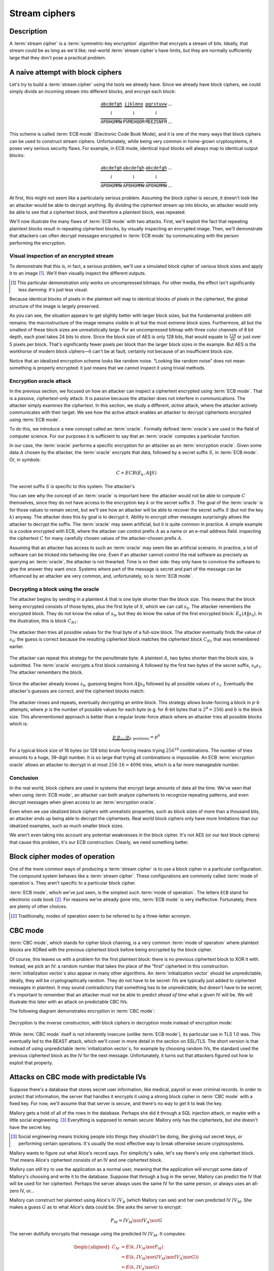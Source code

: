 .. _stream-ciphers:

Stream ciphers
--------------

.. _description-2:

Description
~~~~~~~~~~~

A :term:`stream cipher` is a :term:`symmetric-key encryption` algorithm that encrypts a
stream of bits. Ideally, that stream could be as long as we'd like;
real-world :term:`stream cipher`\s have limits, but they are normally
sufficiently large that they don't pose a practical problem.

.. _ECB mode:

A naive attempt with block ciphers
~~~~~~~~~~~~~~~~~~~~~~~~~~~~~~~~~~

Let's try to build a :term:`stream cipher` using the tools we already have.
Since we already have block ciphers, we could simply divide an incoming
stream into different blocks, and encrypt each block:

.. math::

   \begin{matrix}
   \underbrace{\mathtt{abcdefgh}} & \underbrace{\mathtt{ijklmno}} & \underbrace{\mathtt{pqrstuvw}} & ...\\
   \downarrow & \downarrow & \downarrow & \\
   \overbrace{\mathtt{APOHGMMW}} & \overbrace{\mathtt{PVMEHQOM}} & \overbrace{\mathtt{MEEZSNFM}} & ...
   \end{matrix}

This scheme is called :term:`ECB mode` (Electronic Code Book Mode), and it is
one of the many ways that block ciphers can be used to construct stream
ciphers. Unfortunately, while being very common in home-grown
cryptosystems, it poses very serious security flaws. For example, in ECB
mode, identical input blocks will always map to identical output blocks:

.. math::

   \begin{matrix}
   \underbrace{\mathtt{abcdefgh}} & \underbrace{\mathtt{abcdefgh}} & \underbrace{\mathtt{abcdefgh}} & ...\\
   \downarrow & \downarrow & \downarrow & \\
   \overbrace{\mathtt{APOHGMMW}} & \overbrace{\mathtt{APOHGMMW}} & \overbrace{\mathtt{APOHGMMW}} & ...
   \end{matrix}

At first, this might not seem like a particularly serious problem.
Assuming the block cipher is secure, it doesn't look like an attacker
would be able to decrypt anything. By dividing the ciphertext stream up
into blocks, an attacker would only be able to see that a ciphertext
block, and therefore a plaintext block, was repeated.

We'll now illustrate the many flaws of :term:`ECB mode` with two attacks. First,
we'll exploit the fact that repeating plaintext blocks result in
repeating ciphertext blocks, by visually inspecting an encrypted image.
Then, we'll demonstrate that attackers can often decrypt messages
encrypted in :term:`ECB mode` by communicating with the person performing the
encryption.

Visual inspection of an encrypted stream
^^^^^^^^^^^^^^^^^^^^^^^^^^^^^^^^^^^^^^^^

To demonstrate that this is, in fact, a serious problem, we'll use a
simulated block cipher of various block sizes and apply it to an
image [#]_. We'll then visually inspect the different outputs.

.. [#]
   This particular demonstration only works on uncompressed bitmaps. For
   other media, the effect isn't significantly less damning: it's just
   less visual.

.. figmatrix::
   :label: fix-encrypted-ecb
   :width: 0.48

   .. _fig-ECBDemoPlaintext:
   .. subfigure:: ./Illustrations/ECB/Plaintext.png
      :alt: Plaintext image
      :align: center

      Plaintext image, 2000 by 1400 pixels, 24 bit color depth.

   .. _fig-ECBDemo5px:
   .. subfigure:: ./Illustrations/ECB/Ciphertext5.png
      :alt: ECB mode ciphertext, 5 pixel (120 bit) block size.
      :align: center

      ECB mode ciphertext, 5 pixel (120 bit) block size.

   .. subfigure:: ./Illustrations/ECB/Ciphertext30.png
      :alt: ECB mode ciphertext, 30 pixel (720 bit) block size.
      :align: center

      ECB mode ciphertext, 30 pixel (720 bit) block size.

   .. subfigure:: ./Illustrations/ECB/Ciphertext100.png
      :alt: ECB mode ciphertext, 100 pixel (2400 bit) block size.
      :align: center

      ECB mode ciphertext, 100 pixel (2400 bit) block size.

   .. subfigure:: ./Illustrations/ECB/Ciphertext400.png
      :alt: ECB mode ciphertext, 400 pixel (9600 bit) block size.
      :align: center

      ECB mode ciphertext, 400 pixel (9600 bit) block size.

   .. _fig-ECBDemoIdealizedCiphertext:
   .. subfigure:: ./Illustrations/ECB/Random.png
      :alt: Ciphertext under idealized encryption.
      :align: center

      Ciphertext under idealized encryption.

   Plaintext image with ciphertext images under idealized
   encryption and :term:`ECB mode` encryption with various block sizes.
   Information about the macro-structure of the image clearly leaks.
   This becomes less apparent as block sizes increase, but only at
   block sizes far larger than typical block ciphers. Only the first
   block size (:numref:`fig-ECBDemoIdealizedCiphertext`, a block size of 5
   pixels or 120 bits) is realistic.


Because identical blocks of pixels in the plaintext will map to
identical blocks of pixels in the ciphertext, the global structure of
the image is largely preserved.

As you can see, the situation appears to get slightly better with larger
block sizes, but the fundamental problem still remains: the
macrostructure of the image remains visible in all but the most extreme
block sizes. Furthermore, all but the smallest of these block sizes are
unrealistically large. For an uncompressed bitmap with three color
channels of 8 bit depth, each pixel takes 24 bits to store. Since the
block size of AES is only 128 bits, that would equate to
:math:`\frac{128}{24}` or just over 5 pixels per block. That's
significantly fewer pixels per block than the larger block sizes in the
example. But AES is the workhorse of modern block ciphers—it can't be at
fault, certainly not because of an insufficient block size.

Notice that an idealized
encryption scheme looks like random noise.
“Looking like random noise” does not mean something is properly
encrypted: it just means that we cannot inspect it using trivial methods.

Encryption oracle attack
^^^^^^^^^^^^^^^^^^^^^^^^

In the previous section, we focused on how an attacker can inspect a
ciphertext encrypted using :term:`ECB mode`. That is a *passive*, ciphertext-only
attack. It is passive because the attacker does not interfere in
communications. The attacker simply examines the ciphertext. In this
section, we study a different, *active* attack, where the attacker
actively communicates with their target. We see how the active attack
enables an attacker to decrypt ciphertexts encrypted using :term:`ECB mode`.

To do this, we introduce a new concept called an :term:`oracle`. Formally
defined :term:`oracle`\s are used in the field of computer science. For our
purposes it is sufficient to say that an :term:`oracle`
computes a particular function.

In our case, the :term:`oracle` performs a specific encryption for an
attacker as an :term:`encryption oracle`. Given some data
:math:`A` chosen by the attacker, the :term:`oracle` encrypts that data,
followed by a secret suffix :math:`S`, in :term:`ECB mode`. Or, in symbols:

.. math::

   C = ECB(E_k, A \| S)

The secret suffix :math:`S` is specific to this system. The attacker's

You can see why the concept of an :term:`oracle` is important here: the attacker
would not be able to compute :math:`C` themselves, since they do not
have access to the encryption key :math:`k` or the secret suffix
:math:`S`. The goal of the :term:`oracle` is for those values to remain secret,
but we'll see how an attacker will be able to recover the secret suffix
:math:`S` (but not the key :math:`k`) anyway. The attacker does this by
goal is to decrypt it. Ability to encrypt other
messages surprisingly allows the attacker to decrypt the suffix. The
:term:`oracle` may seem artificial, but it is quite common in practice. A simple
example is a cookie encrypted with ECB, where the attacker can control prefix :math:`A`
as a name or an e-mail address field.
inspecting the ciphertext :math:`C` for many carefully chosen values of
the attacker-chosen prefix :math:`A`.

Assuming that an attacker has access to such an :term:`oracle` may seem
like an artificial scenario. In practice, a lot of
software can be tricked into behaving like one. Even if an attacker
cannot control the real software as precisely as querying an
:term:`oracle`, the attacker is not thwarted. Time is on their side:
they only have to convince the software to give the answer they want
*once*. Systems where part of the message is secret and part of the
message can be influenced by an attacker are very common, and,
unfortunately, so is :term:`ECB mode`.

Decrypting a block using the oracle
^^^^^^^^^^^^^^^^^^^^^^^^^^^^^^^^^^^

The attacker begins by sending in a plaintext :math:`A` that is one
byte shorter than the block size. This means that the block being
encrypted consists of those bytes, plus the first byte of :math:`S`,
which we can call :math:`s_0`. The attacker remembers the encrypted
block. They do not know the value of :math:`s_0`, but they do
know the value of the first encrypted block: :math:`E_k(A \| s_0)`. In
the illustration, this is block :math:`C_{R1}`:

.. figure:: Illustrations/ECBEncryptionOracle/RememberFirst.svg
   :align: center

The attacker then tries all possible values
for the final byte of a full-size block. The attacker eventually finds the value of :math:`s_0`;
the guess is correct because the resulting ciphertext block
matches the ciphertext block :math:`C_{R1}` that was remembered earlier.

.. figure:: Illustrations/ECBEncryptionOracle/GuessFirst.svg
   :align: center

The attacker can repeat this strategy for the penultimate byte. A
plaintext :math:`A`, two bytes shorter than the block size, is submitted. The
:term:`oracle` encrypts a first block containing :math:`A` followed
by the first two bytes of the secret suffix, :math:`s_0s_1`. The
attacker remembers the block.

.. figure:: Illustrations/ECBEncryptionOracle/RememberSecond.svg
   :align: center

Since the attacker already knows :math:`s_0`, guessing begins from :math:`A \|
s_0` followed by all possible values of :math:`s_1`. Eventually the attacker's
guesses are correct, and the ciphertext
blocks match:

.. figure:: Illustrations/ECBEncryptionOracle/GuessSecond.svg
   :align: center

The attacker rinses and repeats, eventually decrypting an entire
block. This strategy allows brute-forcing a block in :math:`p \cdot b`
attempts, where :math:`p` is the number of possible values for each byte
(e.g. for 8-bit bytes that is :math:`2^8 = 256`) and :math:`b` is the
block size. This aforementioned approach is better than a regular brute-force attack where
an attacker tries all possible blocks which is:

.. math::

   \underbrace{p \cdot p \ldots \cdot p}_{b \ \mathrm{positions}} = p^b

For a typical block size of 16 bytes (or 128 bits) brute forcing
means trying :math:`256^{16}` combinations. The number of tries amounts to a huge, 39-digit
number. It is so large that trying all combinations is
impossible. An ECB :term:`encryption oracle` allows an attacker to decrypt
in at most :math:`256 \cdot 16 = 4096` tries, which is a far more manageable
number.

Conclusion
^^^^^^^^^^

In the real world, block ciphers are used in systems that encrypt large
amounts of data all the time. We've seen that when using :term:`ECB mode`, an
attacker can both analyze ciphertexts to recognize repeating patterns,
and even decrypt messages when given access to an :term:`encryption oracle`.

Even when we use idealized block ciphers with unrealistic properties,
such as block sizes of more than a thousand bits, an attacker ends up
being able to decrypt the ciphertexts. Real world block ciphers only
have more limitations than our idealized examples, such as much smaller
block sizes.

We aren't even taking into account any potential weaknesses in the block
cipher. It's not AES (or our test block ciphers) that cause this
problem, it's our ECB construction. Clearly, we need something better.

Block cipher modes of operation
~~~~~~~~~~~~~~~~~~~~~~~~~~~~~~~

One of the more common ways of producing a :term:`stream cipher` is to use a
block cipher in a particular configuration. The compound system behaves
like a :term:`stream cipher`. These configurations are commonly called
:term:`mode of operation`\s. They aren't specific to a particular block cipher.

:term:`ECB mode`, which we've just seen, is the simplest such :term:`mode of operation`.
The letters ``ECB`` stand for electronic code book [#]_. For reasons
we've already gone into, :term:`ECB mode` is very ineffective. Fortunately,
there are plenty of other choices.

.. [#]
   Traditionally, modes of operation seem to be referred to by a
   three-letter acronym.

CBC mode
~~~~~~~~

:term:`CBC mode`, which stands for cipher block chaining, is a very common
:term:`mode of operation` where plaintext blocks are XORed with the previous
ciphertext block before being encrypted by the block cipher.

Of course, this leaves us with a problem for the first plaintext block:
there is no previous ciphertext block to XOR it with. Instead, we pick
an IV: a random number that takes the place of the “first” ciphertext in
this construction. :term:`initialization vector`\s also appear in many other
algorithms. An :term:`initialization vector` should be unpredictable; ideally,
they will be cryptographically random. They do not have to be secret:
IVs are typically just added to ciphertext messages in plaintext. It may
sound contradictory that something has to be unpredictable, but doesn't
have to be secret; it's important to remember that an attacker must not
be able to predict *ahead of time* what a given IV will be. We will
illustrate this later with an attack on predictable CBC IVs.

The following diagram demonstrates encryption in :term:`CBC mode`:

.. figure:: ./Illustrations/CBC/Encryption.svg
   :align: center

Decryption is the inverse construction, with block ciphers in decryption
mode instead of encryption mode:

.. figure:: ./Illustrations/CBC/Decryption.svg
   :align: center

While :term:`CBC mode` itself is not inherently insecure (unlike :term:`ECB mode`), its
particular use in TLS 1.0 was. This eventually led to the BEAST attack,
which we'll cover in more detail in the section on SSL/TLS. The short
version is that instead of using unpredictable :term:`initialization vector`\s,
for example by choosing random IVs, the standard used the previous
ciphertext block as the IV for the next message. Unfortunately, it turns
out that attackers figured out how to exploit that property.

Attacks on CBC mode with predictable IVs
~~~~~~~~~~~~~~~~~~~~~~~~~~~~~~~~~~~~~~~~

Suppose there's a database that stores secret user information, like
medical, payroll or even criminal records. In order to protect that
information, the server that handles it encrypts it using a strong block
cipher in :term:`CBC mode` with a fixed key. For now, we'll assume that that
server is secure, and there's no way to get it to leak the key.

Mallory gets a hold of all of the rows in the database. Perhaps she did
it through a SQL injection attack, or maybe with a little social
engineering. [#]_ Everything is supposed to remain secure: Mallory only
has the ciphertexts, but she doesn't have the secret key.

.. [#]
   Social engineering means tricking people into things they shouldn't
   be doing, like giving out secret keys, or performing certain
   operations. It's usually the most effective way to break otherwise
   secure cryptosystems.

Mallory wants to figure out what Alice's record says. For simplicity's
sake, let's say there's only one ciphertext block. That means Alice's
ciphertext consists of an IV and one ciphertext block.

Mallory can still try to use the application as a normal user, meaning
that the application will encrypt some data of Mallory's choosing and
write it to the database. Suppose that through a bug in the server,
Mallory can predict the IV that will be used for her ciphertext. Perhaps
the server always uses the same IV for the same person, or always uses
an all-zero IV, or…

Mallory can construct her plaintext using Alice's IV :math:`IV_A` (which
Mallory can see) and her own predicted IV :math:`IV_M`. She makes a
guess :math:`G` as to what Alice's data could be. She asks the server to
encrypt:

.. math::

   P_M = IV_M \xor IV_A \xor G

The server dutifully encrypts that message using the predicted IV
:math:`IV_M`. It computes:

.. math::

   \begin{aligned}
   C_M & = E(k, IV_M \xor P_M) \\
       & = E(k, IV_M \xor (IV_M \xor IV_A \xor G)) \\
       & = E(k, IV_A \xor G)
   \end{aligned}

That ciphertext, C\ :sub:`M`, is exactly the ciphertext block Alice
would have had if her plaintext block was G. So, depending on what the
data is, Mallory has figured out if Alice has a criminal record or not,
or perhaps some kind of embarrassing disease, or some other issue that
Alice really expected the server to keep secret.

Lessons learned: don't let IVs be predictable. Also, don't roll your own
cryptosystems. In a secure system, Alice and Mallory's records probably
wouldn't be encrypted using the same key.

Attacks on CBC mode with the key as the IV
~~~~~~~~~~~~~~~~~~~~~~~~~~~~~~~~~~~~~~~~~~

Many CBC systems set the key as the :term:`initialization vector`. This seems
like a good idea: you always need a shared secret key already anyway. It
yields a nice performance benefit, because the sender and the receiver
don't have to communicate the IV explicitly, they already know the key
(and therefore the IV) ahead of time. Plus, the key is definitely
unpredictable because it's secret: if it were predictable, the attacker
could just predict the key directly and already have won. Conveniently,
many block ciphers have block sizes that are the same length or less
than the key size, so the key is big enough.

This setup is completely insecure. If Alice sends a message to Bob,
Mallory, an active adversary who can intercept and modify the message,
can perform a chosen ciphertext attack to recover the key.

Alice turns her plaintext message :math:`P` into three blocks
:math:`P_1 P_2 P_3` and encrypts it in :term:`CBC mode` with the secret key
:math:`k` and also uses :math:`k` as the IV. She gets a three block
ciphertext :math:`C = C_1 C_2 C_3`, which she sends to Bob.

Before the message reaches Bob, Mallory intercepts it. She modifies the
message to be :math:`C^{\prime} = C_1 Z C_1`, where :math:`Z` is a block
filled with null bytes (value zero).

Bob decrypts :math:`C^{\prime}`, and gets the three plaintext blocks
:math:`P^{\prime}_1, P^{\prime}_2, P^{\prime}_3`:

.. math::

   \begin{aligned}
   P^{\prime}_1 & = D(k, C_1) \xor IV \\
                & = D(k, C_1) \xor k \\
                & = P_1
   \end{aligned}

   \begin{aligned}
   P^{\prime}_2 & = D(k, Z) \xor C_1 \\
                & = R
   \end{aligned}

   \begin{aligned}
   P^{\prime}_3 & = D(k, C_1) \xor Z \\
                & = D(k, C_1) \\
                & = P_1 \xor IV
   \end{aligned}

:math:`R` is some random block. Its value doesn't matter.

Under the chosen-ciphertext attack assumption, Mallory recovers that
decryption. She is only interested in the first block
(:math:`P^{\prime}_1 =
P_1`) and the third block (:math:`P^{\prime}_3 = P_1 \xor IV`). By
XORing those two together, she finds
:math:`(P_1 \xor IV) \xor P_1 = IV`. But, the IV is the key, so Mallory
successfully recovered the key by modifying a single message.

Lesson learned: don't use the key as an IV. Part of the fallacy in the
introduction is that it assumed secret data could be used for the IV,
because it only had to be unpredictable. That's not true: “secret” is
just a different requirement from “not secret”, not necessarily a
*stronger* one. It is not generally okay to use secret information where
it isn't required, precisely because if it's not supposed to be secret,
the algorithm may very well treat it as non-secret, as is the case here.
There *are* plenty of systems where it is okay to use a secret where it
isn't required. In some cases you might even get a stronger system as a
result, but the point is that it is not generally true, and depends on
what you're doing.

CBC bit flipping attacks
~~~~~~~~~~~~~~~~~~~~~~~~

An interesting attack on :term:`CBC mode` is called a bit flipping attack. Using
a CBC bit flipping attack, attackers can modify ciphertexts encrypted in
:term:`CBC mode` so that it will have a predictable effect on the plaintext.

This may seem like a very strange definition of “attack” at first. The
attacker will not even attempt to decrypt any messages, but they will
just be flipping some bits in a plaintext. We will demonstrate that the
attacker can turn the ability to flip some bits in the plaintext into
the ability to have the plaintext say *whatever they want it to say*,
and, of course, that can lead to very serious problems in real systems.

Suppose we have a CBC encrypted ciphertext. This could be, for example,
a cookie. We take a particular ciphertext block, and we flip some bits
in it. What happens to the plaintext?

When we “flip some bits”, we do that by XORing with a sequence of bits,
which we'll call :math:`X`. If the corresponding bit in :math:`X` is 1,
the bit will be flipped; otherwise, the bit will remain the same.

.. figure:: ./Illustrations/CBC/BitFlipping.svg
   :align: center

When we try to decrypt the ciphertext block with the flipped bits, we
will get indecipherable [#]_ nonsense. Remember how CBC decryption
works: the output of the block cipher is XORed with the previous
ciphertext block to produce the plaintext block. Now that the input
ciphertext block :math:`C_i` has been modified, the output of the block
cipher will be some random unrelated block, and, statistically speaking,
nonsense. After being XORed with that previous ciphertext block, it will
still be nonsense. As a result, the produced plaintext block is still
just nonsense. In the illustration, this unintelligible plaintext block
is :math:`P_i^{\prime}`.

.. [#]
   Excuse the pun.


However, in the block *after* that, the bits we flipped in the
ciphertext will be flipped in the plaintext as well! This is because, in
CBC decryption, ciphertext blocks are decrypted by the block cipher, and
the result is XORed with the previous ciphertext block. But since we
modified the previous ciphertext block by XORing it with :math:`X`, the
plaintext block :math:`P_{i + 1}` will also be XORed with :math:`X`. As
a result, the attacker completely controls that plaintext block
:math:`P_{i + 1}`, since they can just flip the bits that aren't the
value they want them to be.

TODO: add previous illustration, but mark the path X takes to influence
P prime {i + 1} in red or something

This may not sound like a huge deal at first. If you don't know the
plaintext bytes of that next block, you have no idea which bits to flip
in order to get the plaintext you want.

To illustrate how attackers can turn this into a practical attack, let's
consider a website using cookies. When you register, your chosen user
name is put into a cookie. The website encrypts the cookie and sends it
to your browser. The next time your browser visits the website, it will
provide the encrypted cookie; the website decrypts it and knows who you
are.

An attacker can often control at least part of the plaintext being
encrypted. In this example, the user name is part of the plaintext of
the cookie. Of course, the website just lets you provide whatever value
for the user name you want at registration, so the attacker can just add
a very long string of ``Z`` bytes to their user name. The server will
happily encrypt such a cookie, giving the attacker an encrypted
ciphertext that matches a plaintext with many such ``Z`` bytes in them.
The plaintext getting modified will then probably be part of that
sequence of ``Z`` bytes.

An attacker may have some target bytes that they'd like to see in the
decrypted plaintext, for example, ``;admin=1;``. In order to figure out
which bytes they should flip (so, the value of :math:`X` in the
illustration), they just XOR the filler bytes (~ZZZ~…) with that target.
Because two XOR operations with the same value cancel each other out,
the two filler values (~ZZZ~…) will cancel out, and the attacker can
expect to see ``;admin=1;`` pop up in the next plaintext block:

.. math::

   \begin{aligned}
   P^{\prime}_{i + 1}
   & = P_{i + 1} \xor X \\
   & = P_{i + 1}
     \xor \mathtt{ZZZZZZZZZ}
     \xor \mathtt{;admin=1;} \\
   & = \mathtt{ZZZZZZZZZ}
     \xor \mathtt{ZZZZZZZZZ}
     \xor \mathtt{;admin=1;} \\
   & = \mathtt{;admin=1;} \\
   \end{aligned}

This attack is another demonstration of an important cryptographic
principle: encryption is not authentication! It's virtually never
sufficient to simply encrypt a message. It *may* prevent an attacker
from reading it, but that's often not even necessary for the attacker to
be able to modify it to say whatever they want it to. This particular
problem would be solved by also securely authenticating the message.
We'll see how you can do that later in the book; for now, just remember
that we're going to need authentication in order to produce secure
cryptosystems.

Padding
~~~~~~~

So far, we've conveniently assumed that all messages just happened to
fit exactly in our system of block ciphers, be it CBC or ECB. That means
that all messages happen to be a multiple of the block size, which, in a
typical block cipher such as AES, is 16 bytes. Of course, real messages
can be of arbitrary length. We need some scheme to make them fit. That
process is called padding.

Padding with zeroes (or some other pad byte)
^^^^^^^^^^^^^^^^^^^^^^^^^^^^^^^^^^^^^^^^^^^^

One way to pad would be to simply append a particular byte value until
the plaintext is of the appropriate length. To undo the padding, you
just remove those bytes. This scheme has an obvious flaw: you can't send
messages that end in that particular byte value, or you will be unable
to distinguish between padding and the actual message.

PKCS#5/PKCS#7 padding
^^^^^^^^^^^^^^^^^^^^^

A better, and much more popular scheme, is PKCS#5/PKCS#7 padding.

PKCS#5, PKCS#7 and later CMS padding are all more or less the same
idea [#]_. Take the number of bytes you have to pad, and pad them with
that many times the byte with that value. For example, if the block size
is 8 bytes, and the last block has the three bytes ``12 34 45``, the
block becomes ``12 34 45 05 05 05 05 05`` after padding.

.. [#]
   Technically, PKCS#5 padding is only defined for 8 byte block sizes,
   but the idea clearly generalizes easily, and it's also the most
   commonly used term.


If the plaintext happened to be exactly a multiple of the block size, an
entire block of padding is used. Otherwise, the recipient would look at
the last byte of the plaintext, treat it as a padding length, and almost
certainly conclude the message was improperly padded.

This scheme is described in :cite:`cms:padding`.

CBC padding attacks
~~~~~~~~~~~~~~~~~~~

We can refine CBC bit flipping attacks to trick a recipient into
decrypting arbitrary messages!

As we've just discussed, :term:`CBC mode` requires padding the message to a
multiple of the block size. If the padding is incorrect, the recipient
typically rejects the message, saying that the padding was invalid. We
can use that tiny bit of information about the padding of the plaintext
to iteratively decrypt the entire message.

The attacker will do this, one ciphertext block at a time, by trying to
get an entire plaintext block worth of valid padding. We'll see that
this tells them the decryption of their target ciphertext block, under
the block cipher. We'll also see that you can do this efficiently and
iteratively, just from that little leak of information about the padding
being valid or not.

It may be helpful to keep in mind that a CBC padding attack does not
actually attack the padding for a given message; instead the attacker
will be *constructing* paddings to decrypt a message.

To mount this attack, an attacker only needs two things:

#. A target ciphertext to decrypt
#. A *padding oracle*: a function that takes ciphertexts and tells the
   attacker if the padding was correct

As with the ECB :term:`encryption oracle`, the availability of a padding oracle
may sound like a very unrealistic assumption. The massive impact of this
attack proves otherwise. For a long time, most systems did not even
attempt to hide if the padding was valid or not. This attack remained
dangerous for a long time after it was originally discovered, because it
turns out that in many systems it is extremely difficult to actually
hide if padding is valid or not. We will go into this problem in more
detail both in this chapter and in later chapters.

In this chapter, we'll assume that PKCS#5/PKCS#7 padding is being used,
since that's the most popular option. The attack is general enough to
work on other kinds of padding, with minor modifications.

Decrypting the first byte
^^^^^^^^^^^^^^^^^^^^^^^^^

The attacker fills a block with arbitrary bytes
:math:`R = r_1, r_2\ldots r_b`. They also pick a target block :math:`C_i` from
the ciphertext that they'd like to decrypt. The attacker asks the padding oracle
if the plaintext of :math:`R \| C_i` has valid padding. Statistically speaking,
such a random plaintext probably won't have valid padding: the odds are
in the half-a-percent ballpark. If by pure chance the message happens to
already have valid padding, the attacker can simply skip the next step.

.. figure:: Illustrations/CBC/PaddingAttack.svg
   :align: center

Next, the attacker tries to modify the message so that it does have
valid padding. They can do that by indirectly modifying the last byte of
the plaintext: eventually that byte will be ``01``, which is always
valid padding. In order to modify the last byte of a plaintext block,
the attacker modifies the last byte of the *previous* ciphertext block.
This works exactly like it did with CBC bit flipping attacks. That
previous ciphertext block is the block :math:`R`, so the byte being
modified is the last byte of :math:`R`, :math:`r_b`.

The attacker tries all possible values for that last byte. There are
several ways of doing that: modular addition, XORing it with all values
up to 256, or even picking randomly; the only thing that matters is that
the attacker tries all of them. Eventually, the padding oracle will
report that for some ciphertext block :math:`R`, the decrypted plaintext
of :math:`R \| C_i` has valid padding.

Discovering the padding length
^^^^^^^^^^^^^^^^^^^^^^^^^^^^^^

The oracle has just told the attacker that for our chosen value of
:math:`R`, the plaintext of :math:`R \| C_i` has valid padding. Since
we're working with PKCS#5 padding, that means that the plaintext block
:math:`P_i` ends in one of the following byte sequences:

-  ``01``
-  ``02 02``
-  ``03 03 03``
-  …

The first option (``01``) is much more likely than the others, since it
only requires one byte to have a particular value. The attacker is
modifying that byte to take *every* possible value, so it is quite
likely that they happened to stumble upon ``01``. All of the other valid
padding options not only require that byte to have some particular
value, but also one or more other bytes. For an attacker to be
guaranteed a message with a valid ``01`` padding, they just have to try
every possible byte. For an attacker to end up with a message with a
valid ``02 02`` padding, they have to try every possible byte *and*
happen to have picked a combination of :math:`C` and :math:`R` that
causes the plaintext to have a ``02`` in that second-to-last position.
(To rephrase: the second-to-last byte of the decryption of the
ciphertext block, XORed with the second-to-last byte of :math:`R`, is
``02``.)

In order to successfully decrypt the message, we still need to figure
out which one of those options is the actual value of the padding. To do
that, we try to discover the length of the padding by modifying bytes
starting at the left-hand side of :math:`P_i` until the padding becomes
invalid again. As with everything else in this attack, we modify those
bytes in :math:`P_i` by modifying the equivalent bytes in our chosen
block :math:`R`. As soon as padding breaks, you know that the last byte
you modified was part of the valid padding, which tells you how many
padding bytes there are. Since we're using PKCS#5 padding, that also
tells you what their value is.

Let's illustrate this with an example. Suppose we've successfully found
some block :math:`R` so that the plaintext of :math:`R \| C_i` has valid
padding. Let's say that padding is ``03 03 03``. Normally, the attacker
wouldn't know this; the point of this procedure is to discover what that
padding is. Suppose the block size is 8 bytes. So, we (but not the
attacker) know that :math:`P_i` is currently:

.. math::

   p_0 p_1 p_2 p_3 p_4 \mathtt{03} \mathtt{03} \mathtt{03}

In that equation, :math:`p_0 \ldots` are some bytes of the plaintext.
Their actual value doesn't matter: the only thing that matters is that
they're not part of the padding. When we modify the first byte of
:math:`R`, we'll cause a change in the first byte of :math:`P_i`, so
that :math:`p_0` becomes some other byte :math:`p^{\prime}_0`:

.. math::

   p^{\prime}_0 p_1 p_2 p_3 p_4 \mathtt{03} \mathtt{03} \mathtt{03}

As you can see, this doesn't affect the validity of the padding. It also
does not affect :math:`p_1`, :math:`p_2`, :math:`p_3` or :math:`p_4`.
However, when we continue modifying subsequent bytes, we will eventually
hit a byte that *is* part of the padding. For example, let's say we turn
that first ``03`` into ``02`` by modifying :math:`R`. :math:`P_i` now
looks like this:

.. math::

   p^{\prime}_0 p^{\prime}_1 p^{\prime}_2 p^{\prime}_3 p^{\prime}_4 \mathtt{02} \mathtt{03} \mathtt{03}

Since ``02 03 03`` isn't valid PKCS#5 padding, the server will reject
the message. At that point, we know that once we modify six bytes, the
padding breaks. That means the sixth byte is the first byte of the
padding. Since the block is 8 bytes long, we know that the padding
consists of the sixth, seventh and eighth bytes. So, the padding is
three bytes long, and, in PKCS#5, equal to ``03 03 03``.

A clever attacker who's trying to minimize the number of oracle queries
can leverage the fact that longer valid padding becomes progressively
more rare. They can do this by starting from the penultimate byte
instead of the beginning of the block. The advantage to this method is
that short paddings (which are more common) are detected more quickly.
For example, if the padding is ``0x01`` and an attacker starts modifying
the penultimate byte, they only need one query to learn what the padding
was. If the penultimate byte is changed to any other value and the
padding is still valid, the padding must be ``0x01``. If the padding is
not valid, the padding must be at least ``0x02 0x02``. So, they go back
to the original block and start modifying the third byte from the back.
If that passes, the padding was indeed ``0x02 0x02``, otherwise the
padding must be at least ``0x03 0x03 0x03``. The process repeats until
they've found the correct length. This is a little trickier to
implement; you can't just keep modifying the same block (if it's
mutable), and you're waiting for the oracle to fail instead of pass,
which can be confusing. But other than being faster at the cost of being
slightly more complex, this technique is equivalent to the one described
above.

For the next section, we'll assume that it was just ``01``, since that
is the most common case. The attack doesn't really change depending on
the length of the padding. If you guess more bytes of padding correctly,
that just means that there are fewer remaining bytes you will have to
guess manually. (This will become clear once you understand the rest of
the attack.)

Decrypting one byte
^^^^^^^^^^^^^^^^^^^

At this point, the attacker has already successfully decrypted the last
byte of the target block of ciphertext! Actually, we've decrypted as
many bytes as we have valid padding; we're just assuming the worst case
scenario where there is only a single byte. How? The attacker knows that
the last byte of the decrypted ciphertext block :math:`C_i` (we'll call
that byte :math:`D(C_i)[b]`), XORed with the iteratively found value
:math:`r_b`, is ``01``:

.. math::

   D(C_i)[b] \xor r_b = \mathtt{01}

By moving the XOR operation to the other side, the attacker gets:

.. math::

   D(C_i)[b] = \mathtt{01} \xor r_b

The attacker has now tricked the receiver into revealing the value of
the last byte of the block cipher decryption of :math:`C_i`.

Decrypting subsequent bytes
^^^^^^^^^^^^^^^^^^^^^^^^^^^

Next, the attacker tricks the receiver into decrypting the next byte.
Remember the previous equation, where we reasoned that the last byte of
the plaintext was ``01``:

.. math::

   D(C_i)[b] \xor r_b = \mathtt{01}

Now, we'd like to get that byte to say ``02``, to produce an *almost*
valid padding: the last byte would be correct for a 2-byte PKCS#5
padding (``02 02``), but that second-to-last byte probably isn't ``02``
yet. To do that, we XOR with ``01`` to cancel the ``01`` that's already
there (since two XORs with the same value cancel each other out), and
then we XOR with ``02`` to get ``02``:

.. math::

   \begin{aligned}
   D(C_i)[b] \xor r_b \xor \mathtt{01} \xor \mathtt{02} & = \mathtt{01} \xor \mathtt{01} \xor \mathtt{02} \\
   & = \mathtt{02}
   \end{aligned}

So, to produce a value of ``02`` in the final position of the decrypted
plaintext, the attacker replaces :math:`r_b` with:

.. math::

   r_b^{\prime} = r_b \xor \mathtt{01} \xor \mathtt{02}

This accomplishes the goal of almost valid padding. Then, they try all
possible values for the second-to-last byte (index :math:`b - 1`).
Eventually, one of them will cause the message to have valid padding.
Since we modified the random block so that the final byte of the
plaintext will be ``02``, the only byte in the second-to-last position
that can cause valid padding is ``02`` as well. Using the same math as
above, the attacker has recovered the second-to-last byte.

Then, it's just rinse and repeat. The last two bytes are modified to
create an almost-valid padding of ``03 03``, then the third byte from
the right is modified until the padding is valid, and so on. Repeating
this for all the bytes in the block means the attacker can decrypt the
entire block; repeating it for different blocks means the attacker can
read the entire message.

This attack has proven to be very subtle and hard to fix. First of all,
messages should be authenticated, as well as encrypted. That would cause
modified messages to be rejected. However, many systems decrypt (and
remove padding) before authenticating the message; so the information
about the padding being valid or not has already leaked. We will discuss
secure ways of authenticating messages later in the book.

You might consider just getting rid of the “invalid padding” message;
declaring the message invalid without specifying *why* it was invalid.
That turns out to only be a partial solution for systems that decrypt
before authenticating. Those systems would typically reject messages
with an invalid padding *slightly faster* than messages with a valid
padding. After all, they didn't have to do the authentication step: if
the padding is invalid, the message can't possibly be valid. An attack
that leaks secret information through timing differences is called a
*timing attack*, which is a special case of a *side-channel attack*:
attacks on the practical implementation of a cryptosystem rather than
its “perfect” abstract representation. We will talk about these kinds of
attacks more later in the book.

That discrepancy was commonly exploited as well. By measuring how long
it takes the recipient to reject the message, the attacker can tell if
the recipient performed the authentication step. That tells them if the
padding was correct or not, providing the padding oracle to complete the
attack.

The principal lesson learned here is, again, not to design your own
cryptosystems. The main way to avoid this particular problem is by
performing constant time authentication, and authenticating the
ciphertext before decrypting it. We will talk more about this in a later
chapter on message authentication.

Native stream ciphers
~~~~~~~~~~~~~~~~~~~~~

In addition to block ciphers being used in a particular
:term:`mode of operation`, there are also “native” :term:`stream cipher`\s algorithms
that are designed from the ground up to be a :term:`stream cipher`.

The most common type of :term:`stream cipher` is called a *synchronous* stream
cipher. These algorithms produce a long stream of pseudorandom bits from
a secret symmetric key. This stream, called the keystream, is then XORed
with the plaintext to produce the ciphertext. Decryption is the
identical operation as encryption, just repeated: the keystream is
produced from the key, and is XORed with the ciphertext to produce the
plaintext.

.. figure:: ./Illustrations/StreamCipher/Synchronous.svg
   :align: center

You can see how this construction looks quite similar to a one-time pad,
except that the truly random one-time pad has been replaced by a
pseudorandom :term:`stream cipher`.

There are also *asynchronous* or *self-synchronizing* :term:`stream cipher`\s,
where the previously produced ciphertext bits are used to produce the
current keystream bit. This has the interesting consequence that a
receiver can eventually recover if some ciphertext bits are dropped.
This is generally not considered to be a desirable property anymore in
modern cryptosystems, which instead prefer to send complete,
authenticated messages. As a result, these :term:`stream cipher`\s are very rare,
and we don't talk about them explicitly in this book. Whenever someone
says “stream cipher”, it's safe to assume they mean the synchronous
kind.

Historically, native :term:`stream cipher`\s have had their issues. NESSIE, an
international competition for new cryptographic primitives, for example,
did not result in any new :term:`stream cipher`\s, because all of the
participants were broken before the competition ended. RC4, one of the
most popular native :term:`stream cipher`\s, has had serious known issues for
years. By comparison, some of the constructions using block ciphers seem
bulletproof.

Fortunately, more recently, several new cipher algorithms provide new
hope that we can get practical, secure and performant :term:`stream cipher`\s.

RC4
~~~

By far the most common native :term:`stream cipher` in common use on desktop and
mobile devices is RC4.

RC4 is sometimes also called ARCFOUR or ARC4, which stands for *alleged*
RC4. While its source code has been leaked and its implementation is now
well-known, RSA Security (the company that authored RC4 and still holds
the RC4 trademark) has never acknowledged that it is the real algorithm.

It quickly became popular because it's very simple and very fast. It's
not just extremely simple to implement, it's also extremely simple to
apply. Being a synchronous :term:`stream cipher`, there's little that can go
wrong; with a block cipher, you'd have to worry about things like modes
of operation and padding. Clocking in at around 13.9 cycles per byte,
it's comparable to AES-128 in CTR (12.6 cycles per byte) or CBC (16.0
cycles per byte) modes. AES came out a few years after RC4; when RC4 was
designed, the state of the art was 3DES, which was excruciatingly slow
by comparison (134.5 cycles per byte in :term:`CTR mode`).
:cite:`cryptopp:bench`

An in-depth look at RC4
^^^^^^^^^^^^^^^^^^^^^^^

.. canned_admonition::
   :from_template: advanced

On the other hand, RC4 is incredibly simple, and it may be worth skimming this section.

RC4 is, unfortunately, quite broken. To better understand just how
broken, we'll take a look at how RC4 works. The description requires
understanding modular addition; if you aren't familiar with it, you may
want to review :ref:`the appendix on modular addition <Modular
addition>`.

Everything in RC4 revolves around a state array and two indexes into
that array. The array consists of 256 bytes forming a *permutation*:
that is, all possible index values occur exactly once as a value in the
array. That means it maps every possible byte value to every possible
byte value: usually different, but sometimes the same one. We know that
it's a permutation because :math:`S` starts as one, and all operations
that modify :math:`S` always swap values, which obviously keeps it a
permutation.

RC4 consists of two major components that work on two indexes
:math:`i, j` and the state array :math:`S`:

#. The key scheduling algorithm, which produces an initial state array
   :math:`S` for a given key.
#. The pseudorandom generator, which produces the actual keystream bytes
   from the state array :math:`S` which was produced by the key
   scheduling algorithm. The pseudorandom generator itself modifies the
   state array as it produces keystream bytes.

The key scheduling algorithm
^^^^^^^^^^^^^^^^^^^^^^^^^^^^

The key scheduling algorithm starts with the *identity permutation*.
That means that each byte is mapped to itself.

.. figure:: ./Illustrations/RC4/IdentityPermutation.svg
   :align: center

Then, the key is mixed into the state. This is done by letting index
:math:`i` iterate over every element of the state. The :math:`j` index
is found by adding the current value of :math:`j` (starting at 0) with
the next byte of the key, and the current state element:

.. figure:: ./Illustrations/RC4/FindIndex.svg
   :align: center

Once :math:`j` has been found, :math:`S[i]` and :math:`S[j]` are
swapped:

.. figure:: ./Illustrations/RC4/Swap.svg
   :align: center

This process is repeated for all the elements of :math:`S`. If you run
out of key bytes, you just wrap around on the key. This explains why RC4
accepts keys from anywhere between 1 and 256 bytes long. Usually, 128
bit (16 byte) keys are used, which means that each byte in the key is
used 16 times.

Or, in Python:

.. code:: python

   from itertools import cycle

   def key_schedule(key):
       s = range(256)
       key_bytes = cycle(ord(x) for x in key)

       j = 0
       for i in range(256):
           j = (j + s[i] + next(key_bytes)) % 256
           s[i], s[j] = s[j], s[i]

       return s

The pseudorandom generator
^^^^^^^^^^^^^^^^^^^^^^^^^^

The pseudorandom generator is responsible for producing pseudorandom
bytes from the state :math:`S`. These bytes form the keystream, and are
XORed with the plaintext to produce the ciphertext. For each index
:math:`i`, it computes :math:`j = j + S[i]` (:math:`j` starts at 0).
Then, :math:`S[i]` and :math:`S[j]` are swapped:

.. figure:: ./Illustrations/RC4/Swap.svg
   :align: center

To produce the output byte, :math:`S[i]` and :math:`S[j]` are added
together. Their sum is used as an index into :math:`S`; the value at
:math:`S[S[i] + S[j]]` is the keystream byte :math:`K_i`:

.. figure:: ./Illustrations/RC4/PRNGOutput.svg
   :align: center

We can express this in Python:

.. code:: python

   def pseudorandom_generator(s):
       j = 0
       for i in cycle(range(256)):
           j = (j + s[i]) % 256
           s[i], s[j] = s[j], s[i]

           k = (s[i] + s[j]) % 256
           yield s[k]

Attacks
^^^^^^^

.. canned_admonition::
   :from_template: advanced

The section on the attacks on RC4 is a good deal more complicated than RC4 itself, so you may want to skip this even if you've read this far.

There are many attacks on RC4-using cryptosystems where RC4 isn't really
the issue, but are caused by things like key reuse or failing to
authenticate the message. We won't discuss these in this section. Right
now, we're only talking about issues specific to the RC4 algorithm
itself.

Intuitively, we can understand how an ideal :term:`stream cipher` would produce
a stream of random bits. After all, if that's what it did, we'd end up
in a situation quite similar to that of a one-time pad.

.. figure:: Illustrations/XOR/OTP.svg

   A one-time pad scheme.

.. figure:: Illustrations/StreamCipher/Synchronous.svg

   A synchronous :term:`stream cipher` scheme. Note similarity to the one-time pad
   scheme. The critical difference is that while the one-time pad :math:`k_i` is
   truly random, the keystream :math:`K_i` is only pseudorandom.


The :term:`stream cipher` is ideal if the best way we have to attack it is to
try all of the keys, a process called brute-forcing the key. If there's
an easier way, such as through a bias in the output bytes, that's a flaw
of the :term:`stream cipher`.

Throughout the history of RC4, people have found many such biases. In
the mid-nineties, Andrew Roos noticed two such flaws:

-  The first three bytes of the key are correlated with the first byte
   of the keystream.
-  The first few bytes of the state are related to the key with a simple
   (linear) relation.

For an ideal :term:`stream cipher`, the first byte of the keystream should tell
me nothing about the key. In RC4, it gives me some information about the
first three bytes of the key. The latter seems less serious: after all,
the attacker isn't supposed to know the state of the cipher.

As always, attacks never get worse. They only get better.

Adi Shamir and Itsik Mantin showed that the second byte produced by the
cipher is *twice* as likely to be zero as it should be. Other
researchers showed similar biases in the first few bytes of the
keystream. This sparked further research by Mantin, Shamir and Fluhrer,
showing large biases in the first bytes of the keystream.
:cite:`fms:rc4` They also showed that knowing even small
parts of the key would allow attackers to make strong predictions about
the state and outputs of the cipher. Unlike RC4, most modern stream
ciphers provide a way to combine a long-term key with a :term:`nonce` (a number
used once), to produce multiple different keystreams from the same
long-term key. RC4, by itself, doesn't do that. The most common approach
was also the simplest: concatenate [#]_ the long-term key :math:`k`
with the :term:`nonce` :math:`n`: :math:`k \| n`, taking advantage of RC4's
flexible key length requirements. In this context, concatenation means
the bits of :math:`n` are appended to the bits of :math:`k`. This scheme
meant attackers could recover parts of the combined key, eventually
allowing them to slowly recover the long-term key from a large amount of
messages (around :math:`2^{24}` to :math:`2^{26}`, or tens of millions
of messages).

.. [#]
   Here we use :math:`\|` as the operator for concatenation. Other
   common symbols for concatenation include :math:`+` (for some
   programming languages, such as Python) and ⋅ (for formal languages).

WEP, a standard for protecting wireless networks that was popular at the
time, was heavily affected by this attack, because it used this
simplistic :term:`nonce` combination scheme. A scheme where the long-term key
and the :term:`nonce` had been securely combined (for example using a key
derivation function or a cryptographic hash function) wouldn't have had
this weakness. Many other standards including TLS were therefore not
affected.

Again, attacks only get better. Andreas Klein showed more extensive
correlation between the key and the keystream.
:cite:`klein:rc4` Instead of tens of millions of messages
with the Fluhrer, Mantin, Shamir attacks, attackers now only needed
several tens of thousands of messages to make the attack practical. This
was applied against WEP with great effect.

In 2013, a team of researchers at Royal Holloway in London produced a
combination of two independent practical attacks
:cite:`rhul:rc4`. These attacks proved to be very damning
for RC4: while RC4's weaknesses had been known for a long time, they
finally drove the point home for everyone that it really shouldn't be
used anymore.

The first attack is based on single-byte biases in the first 256 bytes
of the keystream. By performing statistical analysis on the keystreams
produced by a large number of keys, they were able to analyze the
already well-known biases in the early keystream bytes of RC4 in much
greater detail.

TODO: illustrate:
http://www.isg.rhul.ac.uk/tls/RC4_keystream_dist_2_45.txt

The second attack is based on double byte biases anywhere in the
keystream. It turns out that adjacent bytes of the keystream have an
exploitable relation, whereas in an ideal :term:`stream cipher` you would expect
them to be completely independent.

==================== ========================================= =============================
Byte pair            Byte position (mod 256) :math:`i`          Probability
==================== ========================================= =============================
:math:`(0, 0)`       :math:`i = 1`                              :math:`2^{-16} (1 + 2^{-9})`
:math:`(0, 0)`       :math:`i \not \in \{{1, 255}\}`            :math:`2^{-16} (1 + 2^{-8})`
:math:`(0, 1)`       :math:`i \not \in \{{0, 1}\}`              :math:`2^{-16} (1 + 2^{-8})`
:math:`(0, i + 1)`   :math:`i \not \in \{{0, 255}\}`            :math:`2^{-16} (1 + 2^{-8})`
:math:`(i + 1, 255)` :math:`i \ne 254`                          :math:`2^{-16} (1 + 2^{-8})`
:math:`(255, i + 1)` :math:`i \not \in \{{1, 254}\}`            :math:`2^{-16} (1 + 2^{-8})`
:math:`(255, i + 2)` :math:`i \not \in \{{0, 253, 254, 255}\}`  :math:`2^{-16} (1 + 2^{-8})`
:math:`(255, 0)`     :math:`i = 254`                            :math:`2^{-16} (1 + 2^{-8})`
:math:`(255, 1)`     :math:`i = 255`                            :math:`2^{-16} (1 + 2^{-8})`
:math:`(255, 2)`     :math:`i \in \{{0, 1}\}`                   :math:`2^{-16} (1 + 2^{-8})`
:math:`(255, 255)`   :math:`i \ne 254`                          :math:`2^{-16} (1 + 2^{-8})`
:math:`(129, 129)`   :math:`i = 2`                              :math:`2^{-16} (1 + 2^{-8})`
==================== ========================================= =============================

This table may seem a bit daunting at first. The probability expression
in the rightmost column may look a bit complex, but there's a reason
it's expressed that way. Suppose that RC4 was a good :term:`stream cipher`, and
all values occurred with equal probability. Then you'd expect the
probability for any given byte value to be :math:`2^{-8}` since there
are :math:`2^8` different byte values. If RC4 was a good :term:`stream cipher`,
two adjacent bytes would each have probability :math:`2^{-8}`, so any
given pair of two bytes would have probability :math:`2^{-8} \cdot
2^{-8} = 2^{-16}`. However, RC4 isn't an ideal :term:`stream cipher`, so these
properties aren't true. By writing the probability in the
:math:`2^{-16} (1 + 2^{-k})` form, it's easier to see how much RC4 deviates from what you'd
expect from an ideal :term:`stream cipher`.

So, let's try to read the first line of the table. It says that when the
first byte :math:`i = 1` of any 256-byte chunk from the cipher is
:math:`0`, then the byte following it is slightly more likely
(:math:`1 + 2^{-9}` times as likely, to be exact) to be 0 than for it to
be any other number. We can also see that when one of the keystream
bytes is :math:`255`, you can make many predictions about the next byte,
depending on where it occurs in the keystream. It's more likely to be
:math:`0, 1, 2, 255`, or the position in the keystream plus one or two.

TODO: demonstrate attack success

Again, attacks only get better. These attacks have primarily focused on
the cipher itself, and haven't been fully optimized for practical
attacks on, say, web services. The attacks can be greatly improved with
some extra information about the plaintext you're attempting to recover.
For example, HTTP cookies are often base-64 or hex encoded.

There's no way around it: we need to stop using RC4. Fortunately, we've
also developed many secure alternatives. The continuing advances in
cryptanalysis of RC4 helped contribute to a sense of urgency regarding
the improvement of commonly available cryptographic primitives.
Throughout 2013 in particular, this led to large improvements in, for
example, browser cryptography (we will discuss browser cryptography,
notably SSL/TLS, in a later chapter).

Salsa20
~~~~~~~

Salsa20 is a newer :term:`stream cipher` designed by Dan Bernstein. Bernstein is
well-known for writing a lot of open source (public domain) software,
most of which is either directly security related or built with
information security very much in mind.

There are two minor variants of Salsa20, called Salsa20/12 and
Salsa20/8, which are simply the same algorithm except with 12 and 8
rounds [#]_ respectively, down from the original 20. ChaCha is another,
orthogonal tweak of the Salsa20 cipher, which tries to increase the
amount of diffusion per round while maintaining or improving
performance. ChaCha doesn't have a “20” after it; specific algorithms do
have a number after them (ChaCha8, ChaCha12, ChaCha20), which refers to
the number of rounds.

.. [#]
   Rounds are repetitions of an internal function. Typically a number of
   rounds are required to make an algorithm work effectively; attacks
   often start on reduced-round versions of an algorithm.

Salsa20 and ChaCha are among the state of the art of modern stream
ciphers. There are currently no publicly known attacks against Salsa20,
ChaCha, nor against any of their recommended reduced-round variants,
that break their practical security.

Both cipher families are also pretty fast. For long streams, Salsa20
takes about 4 cycles per byte for the full-round version, about 3 cycles
per byte for the 12-round version and about 2 cycles per byte for the
8-round version, on modern Intel processors
:cite:`salsa20:speed` and modern AMD processors
:cite:`cryptopp:bench`. ChaCha is (on most platforms)
slightly faster still. To put that into comparison, that's more than
three times faster than RC4 [#rc4-bench]_, approximately three times faster than
AES-CTR with a 128 bit key at 12.6 cycles per byte, and roughly in the
ballpark of AES :term:`GCM mode` [#gcm-mode]_ with specialized hardware instructions.

.. [#rc4-bench]
   The quoted benchmarks don't mention RC4 but MARC4, which stands for
   “modified alleged RC4”. The RC4 section explains why it's “alleged”,
   and “modified” means it throws away the first 256 bytes because of a
   weakness in RC4.

.. [#gcm-mode]
   :term:`GCM mode` is an authenticated encryption mode, which we will see in
   more detail in a later chapter.

.. _keystream jump:

Salsa20 has two particularly interesting properties.
Firstly, it is possible to “jump” to a particular point in the keystream
without computing all previous bits. This can be useful, for example, if
a large file is encrypted, and you'd like to be able to do random reads
in the middle of the file. While many encryption schemes require the
entire file to be decrypted, with Salsa20, you can just select the
portion you need. Another construction that has this property is a
:term:`mode of operation` called :term:`CTR mode`, which we'll talk about later.

This ability to “jump” also means that blocks from Salsa20 can be
computed independently of one another, allowing for encryption or
decryption to work in parallel, which can increase performance on
multi-core CPUs.

Secondly, it is resistant to many side-channel attacks. This is done by
ensuring that no key material is ever used to choose between different
code paths in the cipher, and that every round is made up of a
fixed-number of constant-time operations. The result is that every block
is produced with exactly the same number of operations, regardless of
what the key is.

Both :term:`stream cipher`\s are based on an ARX design. One benefit of ARX
ciphers is that they are intrinsically constant time. There are no
secret memory access patterns that might leak information, as with AES.
These ciphers also perform well on modern CPU architectures without
needing cipher-specific optimizations. They take advantage of generic
vector instructions, where the CPU performs related operations on
multiple pieces of data in a single instruction. As a result, ChaCha20
performance is competitive with AES on modern Intel CPUs, even though
the latter has specialized hardware.

Here is an example ARX operation:

.. math::

   x \leftarrow x \xor (y \madd z) \lll n

To find the new value of :math:`x`, first we perform a modular addition
(:math:`\boxplus`) of :math:`y` and :math:`z`, then we XOR
(:math:`\xor`) the result with x and finally we rotate left
(:math:`\lll`) by :math:`n` bits. This is the core round primitive of
Salsa20.

Native stream ciphers versus modes of operation
~~~~~~~~~~~~~~~~~~~~~~~~~~~~~~~~~~~~~~~~~~~~~~~

Some texts only consider native :term:`stream cipher`\s to be :term:`stream cipher`\s.
This book emphasizes what the functionality of the algorithm is. Since
both block ciphers in a :term:`mode of operation` and a native :term:`stream cipher`
take a secret key and can be used to encrypt a stream, and the two can
usually replace each other in a cryptosystem, we just call both of them
:term:`stream cipher`\s and are done with it.

We will further emphasize the tight link between the two with :term:`CTR mode`,
a :term:`mode of operation` which produces a synchronous :term:`stream cipher`. While
there are also modes of operation (like OFB and CFB) that can produce
self-synchronizing :term:`stream cipher`\s, these are far less common, and not
discussed here.

CTR mode
~~~~~~~~

:term:`CTR mode`, short for counter mode, is a :term:`mode of operation` that works by
concatenating a :term:`nonce` with a counter. The counter is incremented with
each block, and padded with zeroes so that the whole is as long as the
block size. The resulting concatenated string is run through a block
cipher. The outputs of the block cipher are then used as the keystream.

.. figure:: Illustrations/CTR/CTR.svg
   :align: center

   :term:`CTR mode`: a single :term:`nonce` :math:`N` with a zero-padded counter :math:`i` is
   encrypted by the block cipher to produce a keystream block; this block is
   XORed with the plaintext block :math:`P_i` to produce the ciphertext block
   :math:`C_i`.


This illustration shows a single input block
:math:`N \| 00 \ldots \| i`, consisting of :term:`nonce` :math:`N`, current
counter value :math:`i` and padding, being encrypted by the block cipher
:math:`E` using key :math:`k` to produce keystream block :math:`S_i`,
which is then XORed with the plaintext block :math:`P_i` to produce
ciphertext block :math:`C_i`.

Obviously, to decrypt, you do the exact same thing again, since XORing a
bit with the same value twice always produces the original bit:
:math:`p_i \xor s_i \xor s_i = p_i`. As a consequence, CTR encryption and
decryption is the same thing: in both cases you produce the keystream,
and you XOR either the plaintext or the ciphertext with it in order to
get the other one.

For :term:`CTR mode` to be secure, it is critical that :term:`nonce`\s aren't reused. If
they are, the entire keystream will be repeated, allowing an attacker to
mount multi-time pad attacks.

This is different from an :term:`initialization vector` such as the one used by
CBC. An IV has to be unpredictable. An attacker being able to predict a
CTR :term:`nonce` doesn't really matter: without the secret key, they have no
idea what the output of the block cipher (the sequence in the keystream)
would be.

Like Salsa20, :term:`CTR mode` has the interesting property that you can jump to
any point in the keystream easily: just increment the counter to that
point. :ref:`The Salsa20 paragraph on this topic <keystream jump>`
explains why that might be useful.

Another interesting property is that since any keystream block can be
computed completely separately from any other keystream block, both
encryption and decryption are very easy to compute in parallel.

Stream cipher bit flipping attacks
~~~~~~~~~~~~~~~~~~~~~~~~~~~~~~~~~~

Synchronous :term:`stream cipher`\s, such as native :term:`stream cipher`\s or a block
cipher in :term:`CTR mode`, are also vulnerable to a bit flipping attack. It's
similar to CBC bit flipping attacks in the sense that an attacker flips
several bits in the ciphertext, and that causes some bits to be flipped
in the plaintext.

This attack is actually much simpler to perform on :term:`stream cipher`\s than
it is on :term:`CBC mode`. First of all, a flipped bit in the ciphertext results
in the same bit being flipped in the plaintext, not the corresponding
bit in the following block. Additionally, it only affects that bit; in
CBC bit flipping attacks, the plaintext of the modified block is
scrambled. Finally, since the attacker is modifying a sequence of bytes
and not a sequence of blocks, the attacks are not limited by the
specific block size. In CBC bit flipping attacks, for example, an
attacker can adjust a single block, but can't adjust the adjacent block.

TODO illustrate

This is yet another example of why authentication has to go hand in hand
with encryption. If the message is properly authenticated, the recipient
can simply reject the modified messages, and the attack is foiled.

Authenticating modes of operation
~~~~~~~~~~~~~~~~~~~~~~~~~~~~~~~~~

There are other modes of operation that provide authentication as well
as encryption at the same time. Since we haven't discussed
authentication at all yet, we'll handle these later.

.. _remaining-problems-2:

Remaining problems
~~~~~~~~~~~~~~~~~~

We now have tools that will encrypt large streams of data using a small
key. However, we haven't actually discussed how we're going to agree on
that key. As noted in a previous chapter, to communicate between
:math:`n` people, we need :math:`\frac{n(n-1)}{2}` key exchanges. The
number of key exchanges grows about as fast as the number of people
*squared*. While the key to be exchanged is a lot smaller now than it
was with one-time pads, the fundamental problem of the impossibly large
number of key exchanges hasn't been solved yet. We will tackle that
problem in the next section, where we'll look at key exchange protocols:
protocols that allow us to agree on a secret key over an insecure
medium.

Additionally, we've seen that encryption isn't enough to provide
security: without authentication, it's easy for attackers to modify the
message, and in many flawed systems even decrypt messages. In a future
chapter, we'll discuss how to *authenticate* messages, to prevent
attackers from modifying them.
